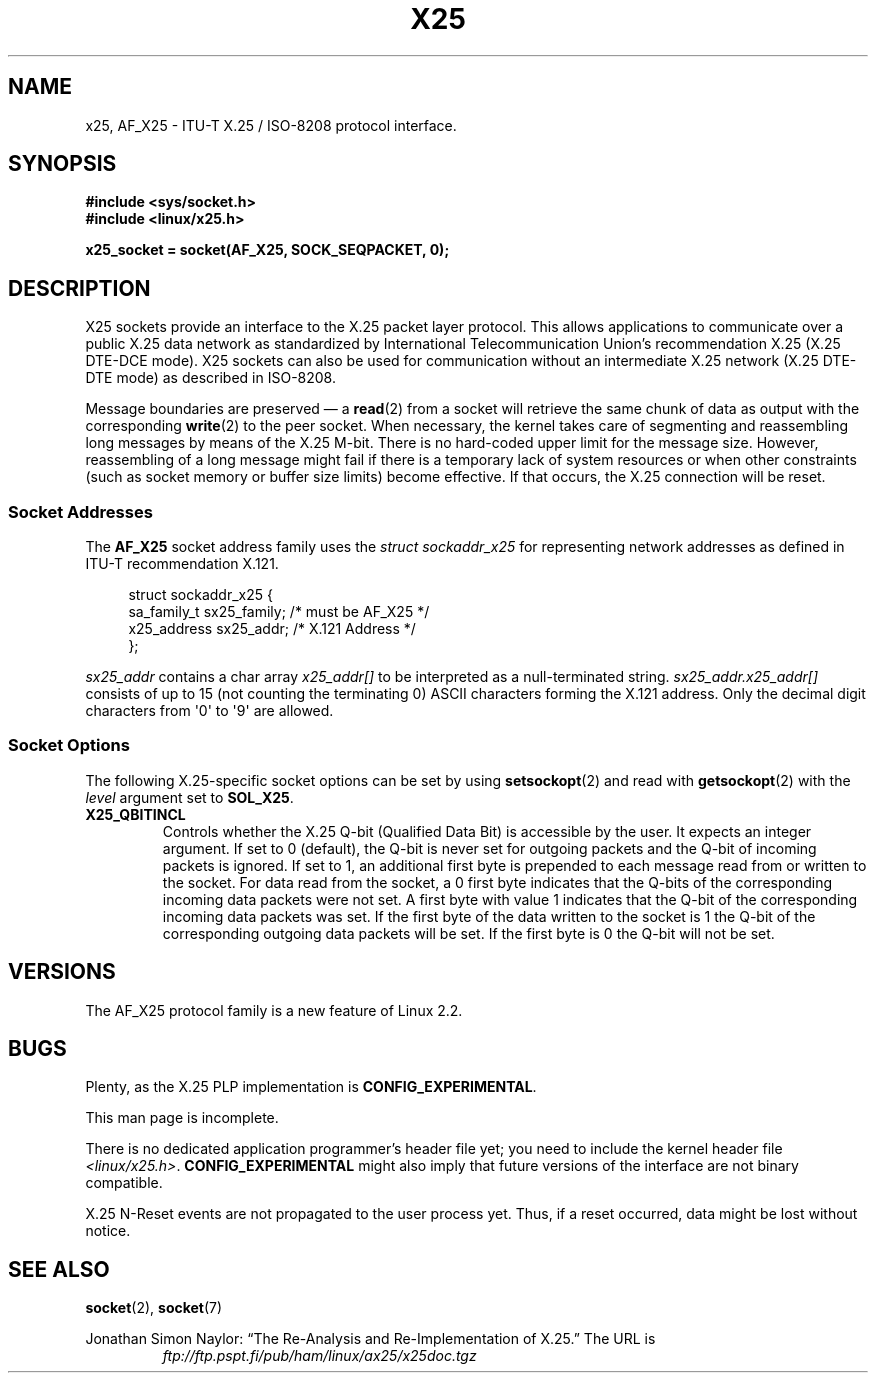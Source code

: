 .\" This man page is Copyright (C) 1998 Heiner Eisen.
.\" Permission is granted to distribute possibly modified copies
.\" of this page provided the header is included verbatim,
.\" and in case of nontrivial modification author and date
.\" of the modification is added to the header.
.\" $Id: x25.7,v 1.4 1999/05/18 10:35:12 freitag Exp $
.TH X25 7 2008-08-08 "Linux" "Linux Programmer's Manual"
.SH NAME
x25, AF_X25 \- ITU-T X.25 / ISO-8208 protocol interface.
.SH SYNOPSIS
.B #include <sys/socket.h>
.br
.B #include <linux/x25.h>
.sp
.B x25_socket = socket(AF_X25, SOCK_SEQPACKET, 0);
.SH DESCRIPTION
X25 sockets provide an interface to the X.25 packet layer protocol.
This allows applications to
communicate over a public X.25 data network as standardized by
International Telecommunication Union's recommendation X.25
(X.25 DTE-DCE mode).
X25 sockets can also be used for communication
without an intermediate X.25 network (X.25 DTE-DTE mode) as described
in ISO-8208.
.PP
Message boundaries are preserved \(em a
.BR read (2)
from a socket will
retrieve the same chunk of data as output with the corresponding
.BR write (2)
to the peer socket.
When necessary, the kernel takes care
of segmenting and reassembling long messages by means of
the X.25 M-bit.
There is no hard-coded upper limit for the
message size.
However, reassembling of a long message might fail if
there is a temporary lack of system resources or when other constraints
(such as socket memory or buffer size limits) become effective.
If that
occurs, the X.25 connection will be reset.
.SS Socket Addresses
The
.B AF_X25
socket address family uses the
.I struct sockaddr_x25
for representing network addresses as defined in ITU-T
recommendation X.121.
.PP
.in +4n
.nf
struct sockaddr_x25 {
    sa_family_t sx25_family;    /* must be AF_X25 */
    x25_address sx25_addr;      /* X.121 Address */
};
.fi
.in
.PP
.I sx25_addr
contains a char array
.I x25_addr[]
to be interpreted as a null-terminated string.
.I sx25_addr.x25_addr[]
consists of up to 15 (not counting the terminating 0) ASCII
characters forming the X.121 address.
Only the decimal digit characters from \(aq0\(aq to \(aq9\(aq are allowed.
.SS Socket Options
The following X.25-specific socket options can be set by using
.BR setsockopt (2)
and read with
.BR getsockopt (2)
with the
.I level
argument set to
.BR SOL_X25 .
.TP
.B X25_QBITINCL
Controls whether the X.25 Q-bit (Qualified Data Bit) is accessible by the
user.
It expects an integer argument.
If set to 0 (default),
the Q-bit is never set for outgoing packets and the Q-bit of incoming
packets is ignored.
If set to 1, an additional first byte is prepended
to each message read from or written to the socket.
For data read from
the socket, a 0 first byte indicates that the Q-bits of the corresponding
incoming data packets were not set.
A first byte with value 1 indicates
that the Q-bit of the corresponding incoming data packets was set.
If the first byte of the data written to the socket is 1 the Q-bit of the
corresponding outgoing data packets will be set.
If the first byte is 0
the Q-bit will not be set.
.SH VERSIONS
The AF_X25 protocol family is a new feature of Linux 2.2.
.SH BUGS
Plenty, as the X.25 PLP implementation is
.BR CONFIG_EXPERIMENTAL .
.PP
This man page is incomplete.
.PP
There is no dedicated application programmer's header file yet;
you need to include the kernel header file
.IR <linux/x25.h> .
.B CONFIG_EXPERIMENTAL
might also imply that future versions of the
interface are not binary compatible.
.PP
X.25 N-Reset events are not propagated to the user process yet.
Thus,
if a reset occurred, data might be lost without notice.
.SH "SEE ALSO"
.BR socket (2),
.BR socket (7)
.PP
Jonathan Simon Naylor:
\(lqThe Re-Analysis and Re-Implementation of X.25.\(rq
The URL is
.RS
.I ftp://ftp.pspt.fi/pub/ham/linux/ax25/x25doc.tgz
.RE
